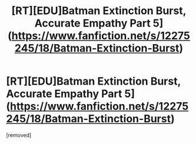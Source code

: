 #+TITLE: [RT][EDU]Batman Extinction Burst, Accurate Empathy Part 5](https://www.fanfiction.net/s/12275245/18/Batman-Extinction-Burst)

* [RT][EDU]Batman Extinction Burst, Accurate Empathy Part 5](https://www.fanfiction.net/s/12275245/18/Batman-Extinction-Burst)
:PROPERTIES:
:Score: 1
:DateUnix: 1501370184.0
:DateShort: 2017-Jul-30
:END:
[removed]

